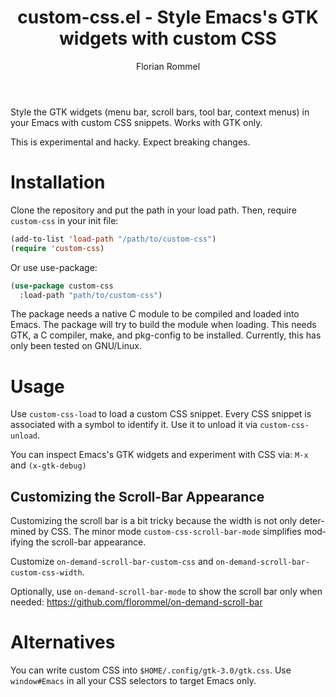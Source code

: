 #+TITLE: custom-css.el - Style Emacs's GTK widgets with custom CSS
#+AUTHOR: Florian Rommel
#+LANGUAGE: en

Style the GTK widgets (menu bar, scroll bars, tool bar, context menus)
in your Emacs with custom CSS snippets.  Works with GTK only.

This is experimental and hacky.  Expect breaking changes.


* Installation

Clone the repository and put the path in your load path.
Then, require ~custom-css~ in your init file:
#+BEGIN_SRC emacs-lisp
(add-to-list 'load-path "/path/to/custom-css")
(require 'custom-css)
#+END_SRC

Or use use-package:
#+BEGIN_SRC emacs-lisp
(use-package custom-css
  :load-path "path/to/custom-css")
#+END_SRC

The package needs a native C module to be compiled and loaded into
Emacs.  The package will try to build the module when loading.
This needs GTK, a C compiler, make, and pkg-config to be installed.
Currently, this has only been tested on GNU/Linux.


* Usage

Use ~custom-css-load~ to load a custom CSS snippet.
Every CSS snippet is associated with a symbol to identify it.
Use it to unload it via ~custom-css-unload~.

You can inspect Emacs's GTK widgets and experiment with CSS via:
~M-x~ and ~(x-gtk-debug)~


** Customizing the Scroll-Bar Appearance

Customizing the scroll bar is a bit tricky because the width is not
only determined by CSS.  The minor mode ~custom-css-scroll-bar-mode~
simplifies modifying the scroll-bar appearance.

Customize ~on-demand-scroll-bar-custom-css~ and
~on-demand-scroll-bar-custom-css-width~.

[[./img/img1.png]]

Optionally, use ~on-demand-scroll-bar-mode~ to show the scroll bar only
when needed:
https://github.com/florommel/on-demand-scroll-bar


* Alternatives

You can write custom CSS into ~$HOME/.config/gtk-3.0/gtk.css~.
Use ~window#Emacs~ in all your CSS selectors to target Emacs only.
